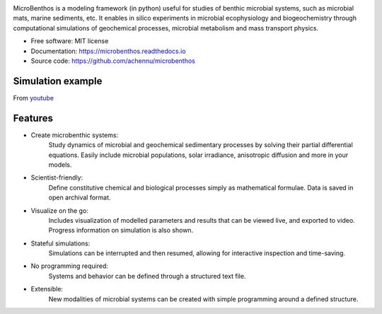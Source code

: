 
.. image:: https://img.shields.io/pypi/v/microbenthos.svg
    :target: https://pypi.python.org/pypi/microbenthos

.. image:: https://travis-ci.org/achennu/microbenthos.svg?branch=master
    :target: https://travis-ci.org/achennu/microbenthos

.. image:: https://readthedocs.org/projects/microbenthos/badge/?version=latest
    :target: https://microbenthos.readthedocs.io/en/latest/?badge=latest
    :alt: Documentation Status

.. image:: http://joss.theoj.org/papers/5daae2e14258034d77cb694370cbae23/status.svg
    :target: http://joss.theoj.org/papers/5daae2e14258034d77cb694370cbae23
    :alt: Journal of Open Source Software

MicroBenthos is a modeling framework (in python) useful for studies of benthic
microbial systems, such as microbial mats, marine sediments, etc. It enables in
silico experiments in microbial ecophysiology and biogeochemistry through
computational simulations of geochemical processes, microbial metabolism and
mass transport physics.

* Free software: MIT license
* Documentation: https://microbenthos.readthedocs.io
* Source code: https://github.com/achennu/microbenthos

Simulation example
-------------------

From `youtube <https://www.youtube.com/watch?v=CnHjVJKXo0A>`_


Features
--------

* Create microbenthic systems:
    Study dynamics of microbial and geochemical sedimentary processes by solving
    their partial differential equations. Easily include microbial populations,
    solar irradiance, anisotropic diffusion and more in your models.

* Scientist-friendly:
    Define constitutive chemical and biological processes simply as mathematical
    formulae. Data is saved in open archival format.

* Visualize on the go:
    Includes visualization of modelled parameters and results that can be viewed
    live, and exported to video. Progress information on simulation is also shown.

* Stateful simulations:
    Simulations can be interrupted and then resumed, allowing for interactive
    inspection and time-saving.

* No programming required:
    Systems and behavior can be defined through a structured text file.

* Extensible:
    New modalities of microbial systems can be created with simple programming
    around a defined structure.
